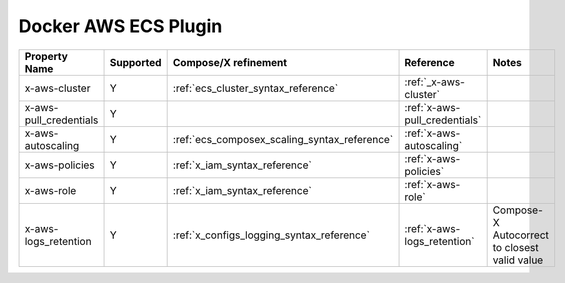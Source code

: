 .. _docker_ecs_plugin_compat_matrix:

Docker AWS ECS Plugin
=======================

+------------------------+-----------+----------------------------------------------+-------------------------------+------------------------+
| Property Name          | Supported | Compose/X refinement                         | Reference                     | Notes                  |
+========================+===========+==============================================+===============================+========================+
| x-aws-cluster          | Y         | :ref:`ecs_cluster_syntax_reference`          | :ref:`_x-aws-cluster`         |                        |
+------------------------+-----------+----------------------------------------------+-------------------------------+------------------------+
| x-aws-pull_credentials | Y         |                                              | :ref:`x-aws-pull_credentials` |                        |
+------------------------+-----------+----------------------------------------------+-------------------------------+------------------------+
| x-aws-autoscaling      | Y         | :ref:`ecs_composex_scaling_syntax_reference` | :ref:`x-aws-autoscaling`      |                        |
+------------------------+-----------+----------------------------------------------+-------------------------------+------------------------+
| x-aws-policies         | Y         | :ref:`x_iam_syntax_reference`                | :ref:`x-aws-policies`         |                        |
+------------------------+-----------+----------------------------------------------+-------------------------------+------------------------+
| x-aws-role             | Y         | :ref:`x_iam_syntax_reference`                | :ref:`x-aws-role`             |                        |
+------------------------+-----------+----------------------------------------------+-------------------------------+------------------------+
| x-aws-logs_retention   | Y         | :ref:`x_configs_logging_syntax_reference`    | :ref:`x-aws-logs_retention`   | Compose-X Autocorrect  |
|                        |           |                                              |                               | to closest valid value |
+------------------------+-----------+----------------------------------------------+-------------------------------+------------------------+
